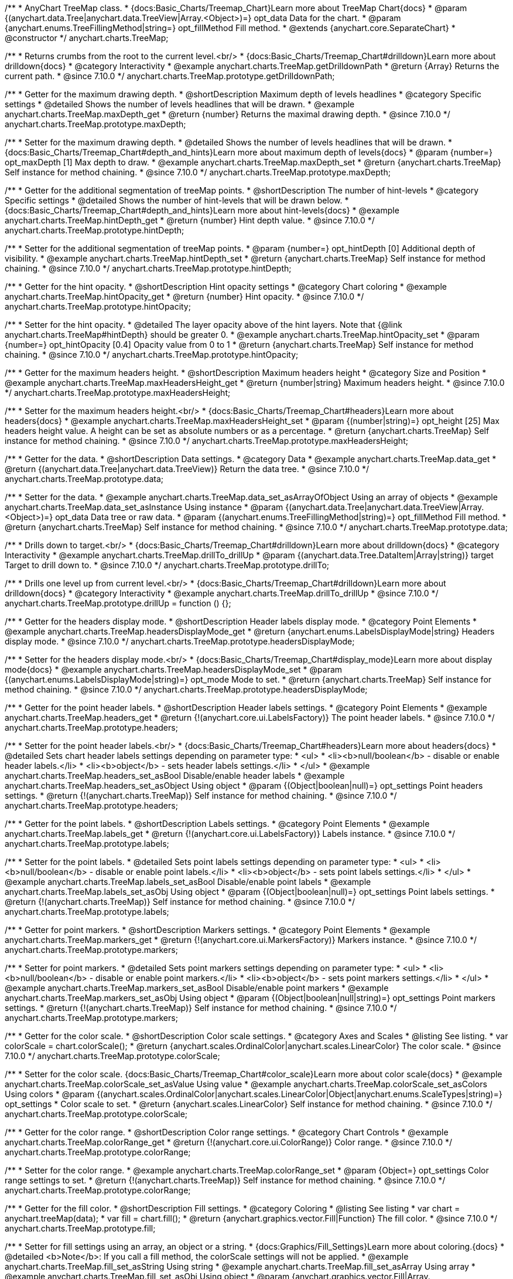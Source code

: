 /**
 * AnyChart TreeMap class.
 * {docs:Basic_Charts/Treemap_Chart}Learn more about TreeMap Chart{docs}
 * @param {(anychart.data.Tree|anychart.data.TreeView|Array.<Object>)=} opt_data Data for the chart.
 * @param {anychart.enums.TreeFillingMethod|string=} opt_fillMethod Fill method.
 * @extends {anychart.core.SeparateChart}
 * @constructor
 */
anychart.charts.TreeMap;

//----------------------------------------------------------------------------------------------------------------------
//
//  anychart.charts.TreeMap.prototype.getDrilldownPath
//
//----------------------------------------------------------------------------------------------------------------------

/**
 * Returns crumbs from the root to the current level.<br/>
 * {docs:Basic_Charts/Treemap_Chart#drilldown}Learn more about drilldown{docs}
 * @category Interactivity
 * @example anychart.charts.TreeMap.getDrilldownPath
 * @return {Array} Returns the current path.
 * @since 7.10.0
 */
anychart.charts.TreeMap.prototype.getDrilldownPath;

//----------------------------------------------------------------------------------------------------------------------
//
//  anychart.charts.TreeMap.prototype.maxDepth
//
//----------------------------------------------------------------------------------------------------------------------

/**
 * Getter for the maximum drawing depth.
 * @shortDescription Maximum depth of levels headlines
 * @category Specific settings
 * @detailed Shows the number of levels headlines that will be drawn.
 * @example anychart.charts.TreeMap.maxDepth_get
 * @return {number} Returns the maximal drawing depth.
 * @since 7.10.0
 */
anychart.charts.TreeMap.prototype.maxDepth;

/**
 * Setter for the maximum drawing depth.
 * @detailed Shows the number of levels headlines that will be drawn.
 * {docs:Basic_Charts/Treemap_Chart#depth_and_hints}Learn more about maximum depth of levels{docs}
 * @param {number=} opt_maxDepth [1] Max depth to draw.
 * @example anychart.charts.TreeMap.maxDepth_set
 * @return {anychart.charts.TreeMap} Self instance for method chaining.
 * @since 7.10.0
 */
anychart.charts.TreeMap.prototype.maxDepth;

//----------------------------------------------------------------------------------------------------------------------
//
//  anychart.charts.TreeMap.prototype.hintDepth
//
//----------------------------------------------------------------------------------------------------------------------

/**
 * Getter for the additional segmentation of treeMap points.
 * @shortDescription The number of hint-levels
 * @category Specific settings
 * @detailed Shows the number of hint-levels that will be drawn below.
 * {docs:Basic_Charts/Treemap_Chart#depth_and_hints}Learn more about hint-levels{docs}
 * @example anychart.charts.TreeMap.hintDepth_get
 * @return {number} Hint depth value.
 * @since 7.10.0
 */
anychart.charts.TreeMap.prototype.hintDepth;

/**
 * Setter for the additional segmentation of treeMap points.
 * @param {number=} opt_hintDepth [0] Additional depth of visibility.
 * @example anychart.charts.TreeMap.hintDepth_set
 * @return {anychart.charts.TreeMap} Self instance for method chaining.
 * @since 7.10.0
 */
anychart.charts.TreeMap.prototype.hintDepth;

//----------------------------------------------------------------------------------------------------------------------
//
//  anychart.charts.TreeMap.prototype.hintOpacity
//
//----------------------------------------------------------------------------------------------------------------------

/**
 * Getter for the hint opacity.
 * @shortDescription Hint opacity settings
 * @category Chart coloring
 * @example anychart.charts.TreeMap.hintOpacity_get
 * @return {number} Hint opacity.
 * @since 7.10.0
 */
anychart.charts.TreeMap.prototype.hintOpacity;

/**
 * Setter for the hint opacity.
 * @detailed The layer opacity above of the hint layers. Note that {@link anychart.charts.TreeMap#hintDepth} should be greater 0.
 * @example anychart.charts.TreeMap.hintOpacity_set
 * @param {number=} opt_hintOpacity [0.4] Opacity value from 0 to 1
 * @return {anychart.charts.TreeMap} Self instance for method chaining.
 * @since 7.10.0
 */
anychart.charts.TreeMap.prototype.hintOpacity;

//----------------------------------------------------------------------------------------------------------------------
//
//  anychart.charts.TreeMap.prototype.maxHeadersHeight
//
//----------------------------------------------------------------------------------------------------------------------

/**
 * Getter for the maximum headers height.
 * @shortDescription Maximum headers height
 * @category Size and Position
 * @example anychart.charts.TreeMap.maxHeadersHeight_get
 * @return {number|string} Maximum headers height.
 * @since 7.10.0
 */
anychart.charts.TreeMap.prototype.maxHeadersHeight;

/**
 * Setter for the maximum headers height.<br/>
 * {docs:Basic_Charts/Treemap_Chart#headers}Learn more about headers{docs}
 * @example anychart.charts.TreeMap.maxHeadersHeight_set
 * @param {(number|string)=} opt_height [25] Max headers height value. A height can be set as absolute numbers or as a percentage.
 * @return {anychart.charts.TreeMap} Self instance for method chaining.
 * @since 7.10.0
 */
anychart.charts.TreeMap.prototype.maxHeadersHeight;

//----------------------------------------------------------------------------------------------------------------------
//
//  anychart.charts.TreeMap.prototype.data
//
//----------------------------------------------------------------------------------------------------------------------

/**
 * Getter for the data.
 * @shortDescription Data settings.
 * @category Data
 * @example anychart.charts.TreeMap.data_get
 * @return {(anychart.data.Tree|anychart.data.TreeView)} Return the data tree.
 * @since 7.10.0
 */
anychart.charts.TreeMap.prototype.data;

/**
 * Setter for the data.
 * @example anychart.charts.TreeMap.data_set_asArrayOfObject Using an array of objects
 * @example anychart.charts.TreeMap.data_set_asInstance Using instance
 * @param {(anychart.data.Tree|anychart.data.TreeView|Array.<Object>)=} opt_data Data tree or raw data.
 * @param {(anychart.enums.TreeFillingMethod|string)=} opt_fillMethod Fill method.
 * @return {anychart.charts.TreeMap} Self instance for method chaining.
 * @since 7.10.0
 */
anychart.charts.TreeMap.prototype.data;

//----------------------------------------------------------------------------------------------------------------------
//
//  anychart.charts.TreeMap.prototype.drillTo
//
//----------------------------------------------------------------------------------------------------------------------

/**
 * Drills down to target.<br/>
 * {docs:Basic_Charts/Treemap_Chart#drilldown}Learn more about drilldown{docs}
 * @category Interactivity
 * @example anychart.charts.TreeMap.drillTo_drillUp
 * @param {(anychart.data.Tree.DataItem|Array|string)} target Target to drill down to.
 * @since 7.10.0
 */
anychart.charts.TreeMap.prototype.drillTo;

//----------------------------------------------------------------------------------------------------------------------
//
//  anychart.charts.TreeMap.prototype.drillUp
//
//----------------------------------------------------------------------------------------------------------------------

/**
 * Drills one level up from current level.<br/>
 * {docs:Basic_Charts/Treemap_Chart#drilldown}Learn more about drilldown{docs}
 * @category Interactivity
 * @example anychart.charts.TreeMap.drillTo_drillUp
 * @since 7.10.0
 */
anychart.charts.TreeMap.prototype.drillUp = function () {};

//----------------------------------------------------------------------------------------------------------------------
//
//  anychart.charts.TreeMap.prototype.headersDisplayMode
//
//----------------------------------------------------------------------------------------------------------------------

/**
 * Getter for the headers display mode.
 * @shortDescription Header labels display mode.
 * @category Point Elements
 * @example anychart.charts.TreeMap.headersDisplayMode_get
 * @return {anychart.enums.LabelsDisplayMode|string} Headers display mode.
 * @since 7.10.0
 */
anychart.charts.TreeMap.prototype.headersDisplayMode;

/**
 * Setter for the headers display mode.<br/>
 * {docs:Basic_Charts/Treemap_Chart#display_mode}Learn more about display mode{docs}
 * @example anychart.charts.TreeMap.headersDisplayMode_set
 * @param {(anychart.enums.LabelsDisplayMode|string)=} opt_mode Mode to set.
 * @return {anychart.charts.TreeMap} Self instance for method chaining.
 * @since 7.10.0
 */
anychart.charts.TreeMap.prototype.headersDisplayMode;

//----------------------------------------------------------------------------------------------------------------------
//
//  anychart.charts.TreeMap.prototype.headers
//
//----------------------------------------------------------------------------------------------------------------------

/**
 * Getter for the point header labels.
 * @shortDescription Header labels settings.
 * @category Point Elements
 * @example anychart.charts.TreeMap.headers_get
 * @return {!(anychart.core.ui.LabelsFactory)} The point header labels.
 * @since 7.10.0
 */
anychart.charts.TreeMap.prototype.headers;

/**
 * Setter for the point header labels.<br/>
 * {docs:Basic_Charts/Treemap_Chart#headers}Learn more about headers{docs}
 * @detailed Sets chart header labels settings depending on parameter type:
 * <ul>
 *   <li><b>null/boolean</b> - disable or enable header labels.</li>
 *   <li><b>object</b> - sets header labels settings.</li>
 * </ul>
 * @example anychart.charts.TreeMap.headers_set_asBool Disable/enable header labels
 * @example anychart.charts.TreeMap.headers_set_asObject Using object
 * @param {(Object|boolean|null)=} opt_settings Point headers settings.
 * @return {!(anychart.charts.TreeMap)} Self instance for method chaining.
 * @since 7.10.0
 */
anychart.charts.TreeMap.prototype.headers;

//----------------------------------------------------------------------------------------------------------------------
//
//  anychart.charts.TreeMap.prototype.labels
//
//----------------------------------------------------------------------------------------------------------------------

/**
 * Getter for the point labels.
 * @shortDescription Labels settings.
 * @category Point Elements
 * @example anychart.charts.TreeMap.labels_get
 * @return {!(anychart.core.ui.LabelsFactory)} Labels instance.
 * @since 7.10.0
 */
anychart.charts.TreeMap.prototype.labels;

/**
 * Setter for the point labels.
 * @detailed Sets point labels settings depending on parameter type:
 * <ul>
 *   <li><b>null/boolean</b> - disable or enable point labels.</li>
 *   <li><b>object</b> - sets point labels settings.</li>
 * </ul>
 * @example anychart.charts.TreeMap.labels_set_asBool Disable/enable point labels
 * @example anychart.charts.TreeMap.labels_set_asObj Using object
 * @param {(Object|boolean|null)=} opt_settings Point labels settings.
 * @return {!(anychart.charts.TreeMap)} Self instance for method chaining.
 * @since 7.10.0
 */
anychart.charts.TreeMap.prototype.labels;


//----------------------------------------------------------------------------------------------------------------------
//
//  anychart.charts.TreeMap.prototype.markers
//
//----------------------------------------------------------------------------------------------------------------------

/**
 * Getter for point markers.
 * @shortDescription Markers settings.
 * @category Point Elements
 * @example anychart.charts.TreeMap.markers_get
 * @return {!(anychart.core.ui.MarkersFactory)} Markers instance.
 * @since 7.10.0
 */
anychart.charts.TreeMap.prototype.markers;

/**
 * Setter for point markers.
 * @detailed Sets point markers settings depending on parameter type:
 * <ul>
 *   <li><b>null/boolean</b> - disable or enable point markers.</li>
 *   <li><b>object</b> - sets point markers settings.</li>
 * </ul>
 * @example anychart.charts.TreeMap.markers_set_asBool Disable/enable point markers
 * @example anychart.charts.TreeMap.markers_set_asObj Using object
 * @param {(Object|boolean|null|string)=} opt_settings Point markers settings.
 * @return {!(anychart.charts.TreeMap)} Self instance for method chaining.
 * @since 7.10.0
 */
anychart.charts.TreeMap.prototype.markers;

//----------------------------------------------------------------------------------------------------------------------
//
//  anychart.charts.TreeMap.prototype.colorScale
//
//----------------------------------------------------------------------------------------------------------------------

/**
 * Getter for the color scale.
 * @shortDescription Color scale settings.
 * @category Axes and Scales
 * @listing See listing.
 * var colorScale = chart.colorScale();
 * @return {anychart.scales.OrdinalColor|anychart.scales.LinearColor} The color scale.
 * @since 7.10.0
 */
anychart.charts.TreeMap.prototype.colorScale;

/**
 * Setter for the color scale. {docs:Basic_Charts/Treemap_Chart#color_scale}Learn more about color scale{docs}
 * @example anychart.charts.TreeMap.colorScale_set_asValue Using value
 * @example anychart.charts.TreeMap.colorScale_set_asColors Using colors
 * @param {(anychart.scales.OrdinalColor|anychart.scales.LinearColor|Object|anychart.enums.ScaleTypes|string)=} opt_settings
 * Color scale to set.
 * @return {anychart.scales.LinearColor} Self instance for method chaining.
 * @since 7.10.0
 */
anychart.charts.TreeMap.prototype.colorScale;

//----------------------------------------------------------------------------------------------------------------------
//
//  anychart.charts.TreeMap.prototype.colorRange
//
//----------------------------------------------------------------------------------------------------------------------

/**
 * Getter for the color range.
 * @shortDescription Color range settings.
 * @category Chart Controls
 * @example anychart.charts.TreeMap.colorRange_get
 * @return {!(anychart.core.ui.ColorRange)} Color range.
 * @since 7.10.0
 */
anychart.charts.TreeMap.prototype.colorRange;

/**
 * Setter for the color range.
 * @example anychart.charts.TreeMap.colorRange_set
 * @param {Object=} opt_settings Color range settings to set.
 * @return {!(anychart.charts.TreeMap)} Self instance for method chaining.
 * @since 7.10.0
 */
anychart.charts.TreeMap.prototype.colorRange;

//----------------------------------------------------------------------------------------------------------------------
//
//  anychart.charts.TreeMap.prototype.fill
//
//----------------------------------------------------------------------------------------------------------------------

/**
 * Getter for the fill color.
 * @shortDescription Fill settings.
 * @category Coloring
 * @listing See listing
 * var chart = anychart.treeMap(data);
 * var fill = chart.fill();
 * @return {anychart.graphics.vector.Fill|Function} The fill color.
 * @since 7.10.0
 */
anychart.charts.TreeMap.prototype.fill;

/**
 * Setter for fill settings using an array, an object or a string.
 * {docs:Graphics/Fill_Settings}Learn more about coloring.{docs}
 * @detailed <b>Note</b>: If you call a fill method, the colorScale settings will not be applied.
 * @example anychart.charts.TreeMap.fill_set_asString Using string
 * @example anychart.charts.TreeMap.fill_set_asArray Using array
 * @example anychart.charts.TreeMap.fill_set_asObj Using object
 * @param {anychart.graphics.vector.Fill|Array.<(anychart.graphics.vector.GradientKey|string)>} color Color as an array, an object or a string.
 * @return {anychart.charts.TreeMap} Self instance for method chaining.
 * @since 7.10.0
 */
anychart.charts.TreeMap.prototype.fill;

/**
 * Setter for fill settings using function.
 * @detailed <b>Note</b>: If you call a fill method, the colorScale settings will not be applied.
 * @example anychart.charts.TreeMap.fill_set_asFunc
 * @param {FillFunction=} opt_fillFunction [function() {
 *  return anychart.color.darken(this.sourceColor);
 * }] Function that looks like: <pre>function(){
 *    // this.value - current value.
 *    // this.sourceColor - color returned by fill() getter.
 *    // this.colorScale - chart color scale.
 *    return fillValue; // type anychart.graphics.vector.Fill
 * }</pre>
 * @return {anychart.charts.TreeMap} Self instance for method chaining.
 * @since 7.10.0
 */
anychart.charts.TreeMap.prototype.fill;

/**
 * Fill color with opacity. Fill as a string or an object.
 * @detailed <b>Note:</b> If color is set as a string (e.g. 'red .5') it has a priority over opt_opacity, which
 * means: <b>color</b> set like this <b>rect.fill('red 0.3', 0.7)</b> will have 0.3 opacity.
 * <b>Note</b>: If you call a fill method, the colorScale settings will not be applied.
 * @example anychart.charts.TreeMap.fill_set_asOpacity
 * @param {string} color Color as a string.
 * @param {number=} opt_opacity Color opacity (0 to 1).
 * @return {anychart.charts.TreeMap} Self instance for method chaining.
 * @since 7.10.0
 */
anychart.charts.TreeMap.prototype.fill;

/**
 * Linear gradient fill.
 * {docs:Graphics/Fill_Settings}Learn more about coloring.{docs}
 * @detailed <b>Note</b>: If you call a fill method, the colorScale settings will not be applied.
 * @example anychart.charts.TreeMap.fill_set_asLinear
 * @param {!Array.<(anychart.graphics.vector.GradientKey|string)>} keys Gradient keys.
 * @param {number=} opt_angle Gradient angle.
 * @param {(boolean|!anychart.graphics.vector.Rect|!{left:number,top:number,width:number,height:number})=} opt_mode Gradient mode.
 * @param {number=} opt_opacity Gradient opacity.
 * @return {anychart.charts.TreeMap} Self instance for method chaining.
 * @since 7.10.0
 */
anychart.charts.TreeMap.prototype.fill;

/**
 * Radial gradient fill.
 * {docs:Graphics/Fill_Settings}Learn more about coloring.{docs}
 * @detailed <b>Note</b>: If you call a fill method, the colorScale settings will not be applied.
 * @example anychart.charts.TreeMap.fill_set_asRadial
 * @param {!Array.<(anychart.graphics.vector.GradientKey|string)>} keys Color-stop gradient keys.
 * @param {number} cx X ratio of center radial gradient.
 * @param {number} cy Y ratio of center radial gradient.
 * @param {anychart.graphics.math.Rect=} opt_mode If defined then userSpaceOnUse mode, else objectBoundingBox.
 * @param {number=} opt_opacity Opacity of the gradient.
 * @param {number=} opt_fx X ratio of focal point.
 * @param {number=} opt_fy Y ratio of focal point.
 * @return {anychart.charts.TreeMap} Self instance for method chaining.
 * @since 7.10.0
 */
anychart.charts.TreeMap.prototype.fill;

/**
 * Image fill.
 * {docs:Graphics/Fill_Settings}Learn more about coloring.{docs}
 * @detailed <b>Note</b>: If you call a fill method, the colorScale settings will not be applied.
 * @example anychart.charts.TreeMap.fill_set_asImg
 * @param {!anychart.graphics.vector.Fill} imageSettings Object with settings.
 * @return {anychart.charts.TreeMap} Self instance for method chaining.
 * @since 7.10.0
 */
anychart.charts.TreeMap.prototype.fill;


//----------------------------------------------------------------------------------------------------------------------
//
//  anychart.charts.TreeMap.prototype.stroke
//
//----------------------------------------------------------------------------------------------------------------------

/**
 * Getter for the stroke.
 * @shortDescription Stroke settings.
 * @category Coloring
 * @listing See listing
 * var chart = anychart.treeMap(data);
 * var stroke = chart.stroke();
 * @return {(anychart.graphics.vector.Stroke|StrokeFunction)} Stroke settings.
 * @since 7.10.0
 */
anychart.charts.TreeMap.prototype.stroke;

/**
 * Setter for the stroke using function.
 * {docs:Graphics/Stroke_Settings}Learn more about stroke settings.{docs}
 * @example anychart.charts.TreeMap.stroke_set_asFunc
 * @param {StrokeFunction=} opt_strokeFunction [// return stroke from the default palette.
 * function() {
 *   return anychart.color.darken(this.sourceColor);
 * };] Stroke-function, which should look like:<pre>function() {
 *  // this.value - data value
 *  // this.sourceColor - stroke of the current point
 *  // this.colorScale - the current color scale settings
 *  // }
 *  return strokeValue; //anychart.graphics.vector.Stroke
 * };</pre>
 * @return {!anychart.charts.TreeMap} Self instance for method chaining.
 * @since 7.10.0
 */
anychart.charts.TreeMap.prototype.stroke;

/**
 * Setter for the stroke.
 * {docs:Graphics/Stroke_Settings}Learn more about stroke settings.{docs}
 * @example anychart.charts.TreeMap.stroke_set
 * @param {(anychart.graphics.vector.Stroke|anychart.graphics.vector.ColoredFill|string|null)=} opt_color Stroke settings.
 * @param {number=} opt_thickness [1] Line thickness.
 * @param {string=} opt_dashpattern Controls the pattern of dashes and gaps used to stroke paths.
 * @param {(string|anychart.graphics.vector.StrokeLineJoin)=} opt_lineJoin Line join style.
 * @param {(string|anychart.graphics.vector.StrokeLineCap)=} opt_lineCap Line cap style.
 * @return {anychart.charts.TreeMap} Self instance for method chaining.
 * @since 7.10.0
 */
anychart.charts.TreeMap.prototype.stroke;

/**
 * Setter for stroke settings using an object.
 * @example anychart.charts.TreeMap.stroke_set_asObj
 * @param {Object=} opt_settings Object with stroke settings from {@link anychart.graphics.vector.Stroke}
 * @return {anychart.charts.TreeMap} Self instance for method chaining.
 * @since 7.10.0
 */
anychart.charts.TreeMap.prototype.stroke;


//----------------------------------------------------------------------------------------------------------------------
//
//  anychart.charts.TreeMap.prototype.hatchFill
//
//----------------------------------------------------------------------------------------------------------------------

/**
 * Getter for hatch fill settings.
 * @shortDescription Hatch fill settings.
 * @category Coloring
 * @listing See listing
 * var chart = anychart.treeMap(data);
 * var hatchFill = chart.hatchFill();
 * @return {anychart.graphics.vector.PatternFill|anychart.graphics.vector.HatchFill|Function} Hatch fill settings.
 * @since 7.10.0
 */
anychart.charts.TreeMap.prototype.hatchFill;

/**
 * Setter for the hatch fill settings.
 * @example anychart.charts.TreeMap.hatchFill
 * @param {(anychart.graphics.vector.HatchFill.HatchFillType|string)=} opt_type [false] Type of the hatch fill.
 * @param {string=} opt_color Color.
 * @param {number=} opt_thickness Thickness.
 * @param {number=} opt_size Pattern size.
 * @return {!anychart.charts.TreeMap} Self instance for method chaining.
 * @since 7.10.0
 */
anychart.charts.TreeMap.prototype.hatchFill;

/**
 * Setter for hatch fill settings using function.
 * {docs:Graphics/Fill_Settings}Learn more about coloring.{docs}
 * @example anychart.charts.TreeMap.hatchFill_set_asFunc
 * @param {Function=} opt_hatchFillFunction HatchFill function.
 * @return {anychart.charts.TreeMap} Self instance for method chaining.
 * @since 7.10.0
 */
anychart.charts.TreeMap.prototype.hatchFill;

/**
 * Setter for hatch fill settings using pattern fill.
 * {docs:Graphics/Fill_Settings}Learn more about coloring.{docs}
 * @example anychart.charts.TreeMap.hatchFill_set_asPattern
 * @param {(anychart.graphics.vector.PatternFill)=} opt_patternFill Pattern fill to set.
 * @return {anychart.charts.TreeMap} Self instance for method chaining.
 * @since 7.10.0
 */
anychart.charts.TreeMap.prototype.hatchFill;

/**
 * Setter for hatch fill settings using an instance.
 * {docs:Graphics/Fill_Settings}Learn more about coloring.{docs}
 * @example anychart.charts.TreeMap.hatchFill_set_asIns
 * @param {(anychart.graphics.vector.HatchFill)=} opt_settings Hatch fill instance.
 * @return {anychart.charts.TreeMap} Self instance for method chaining.
 * @since 7.10.0
 */
anychart.charts.TreeMap.prototype.hatchFill;

/**
 * Setter for hatch fill using boolean.
 * {docs:Graphics/Hatch_Fill_Settings}Learn more about hatch fill settings.{docs}
 * @example anychart.charts.TreeMap.hatchFill_set_asBool
 * @param {boolean=} opt_enabled [false] Whether to enable hatch fill or no.
 * @return {anychart.charts.TreeMap} Self instance for method chaining.
 * @since 7.10.0
 */
anychart.charts.TreeMap.prototype.hatchFill;


//----------------------------------------------------------------------------------------------------------------------
//
//  anychart.charts.TreeMap.prototype.selectionMode
//
//----------------------------------------------------------------------------------------------------------------------

/**
 * Getter for the selection mode.
 * @shortDescription Selection mode
 * @category Specific settings
 * @listing See listing
 * var selectionMode = chart.selectionMode();
 * @return {anychart.enums.SelectionMode|string|null} Selection mode.
 * @since 7.10.0
 */
anychart.charts.TreeMap.prototype.selectionMode;

/**
 * Setter for the selection mode.
 * @detailed Allows to select points of the series. To select multiple points, hold down "ctrl"/"shift" and click on them.
 * @example anychart.charts.TreeMap.selectionMode_set
 * @param {(anychart.enums.SelectionMode|string|null)=} opt_value Selection mode.
 * @return {anychart.charts.TreeMap} Self instance for method chaining.
 * @since 7.10.0
 */
anychart.charts.TreeMap.prototype.selectionMode;

//----------------------------------------------------------------------------------------------------------------------
//
//  anychart.charts.TreeMap.prototype.sort
//
//----------------------------------------------------------------------------------------------------------------------

/**
 * Getter for the sort settings.
 * @shortDescription Sort settings.
 * @category Data
 * @example anychart.charts.TreeMap.sort_get
 * @return {anychart.enums.Sort|string} Sort settings.
 * @since 7.10.0
 */
anychart.charts.TreeMap.prototype.sort;

/**
 * Setter for the sort settings.<br/>
 * Ascending, Descending and No sorting is supported. {docs:Basic_Charts/Treemap_Chart#sorting_order}Learn more about sorting{docs}
 * @example anychart.charts.TreeMap.sort_set
 * @param {(anychart.enums.Sort|string)=} opt_type ['desc'] Sort type.
 * @return {anychart.charts.TreeMap} Self instance for method chaining.
 * @since 7.10.0
 */
anychart.charts.TreeMap.prototype.sort;

//----------------------------------------------------------------------------------------------------------------------
//
//  anychart.charts.TreeMap.prototype.normal
//
//----------------------------------------------------------------------------------------------------------------------

/**
 * Getter for normal state settings.
 * @shortDescription Normal state settings.
 * @category Interactivity
 * @example anychart.charts.TreeMap.normal_get
 * @return {anychart.core.StateSettings} Normal state settings.
 * @since 8.0.0
 */
anychart.charts.TreeMap.prototype.normal;

/**
 * Setter for normal state settings.
 * @example anychart.charts.TreeMap.normal_set
 * @param {!Object=} opt_settings State settings to set.
 * @return {anychart.charts.TreeMap} Self instance for method chaining.
 * @since 8.0.0
 */
anychart.charts.TreeMap.prototype.normal;

//----------------------------------------------------------------------------------------------------------------------
//
//  anychart.charts.TreeMap.prototype.hovered
//
//----------------------------------------------------------------------------------------------------------------------

/**
 * Getter for hovered state settings.
 * @shortDescription Hovered state settings.
 * @category Interactivity
 * @example anychart.charts.TreeMap.hovered_get
 * @return {anychart.core.StateSettings} Hovered state settings
 * @since 8.0.0
 */
anychart.charts.TreeMap.prototype.hovered;

/**
 * Setter for hovered state settings.
 * @example anychart.charts.TreeMap.hovered_set
 * @param {!Object=} opt_settings State settings to set.
 * @return {anychart.charts.TreeMap} Self instance for method chaining.
 * @since 8.0.0
 */
anychart.charts.TreeMap.prototype.hovered;

//----------------------------------------------------------------------------------------------------------------------
//
//  anychart.charts.TreeMap.prototype.selected
//
//----------------------------------------------------------------------------------------------------------------------

/**
 * Getter for selected state settings.
 * @shortDescription Selected state settings.
 * @category Interactivity
 * @example anychart.charts.TreeMap.selected_get
 * @return {anychart.core.StateSettings} Selected state settings
 * @since 8.0.0
 */
anychart.charts.TreeMap.prototype.selected;

/**
 * Setter for selected state settings.
 * @example anychart.charts.TreeMap.selected_set
 * @param {!Object=} opt_settings State settings to set.
 * @return {anychart.charts.TreeMap} Self instance for method chaining.
 * @since 8.0.0
 */
anychart.charts.TreeMap.prototype.selected;

//----------------------------------------------------------------------------------------------------------------------
//
//  anychart.charts.TreeMap.prototype.labelsDisplayMode
//
//----------------------------------------------------------------------------------------------------------------------

/**
 * Getter for the labels display mode.
 * @shortDescription Labels display mode.
 * @category Point Elements
 * @listing See listing
 * var labelsDisplayMode = chart.labelsDisplayMode();
 * @return {anychart.enums.LabelsDisplayMode|string} Labels display mode.
 * @since 8.1.0
 */
anychart.charts.TreeMap.prototype.labelsDisplayMode;

/**
 * Setter for the labels display mode.
 * @example anychart.charts.TreeMap.labelsDisplayMode_set
 * @param {(anychart.enums.LabelsDisplayMode|string)=} opt_mode ['clip'] Mode to set.
 * @return {anychart.charts.TreeMap} Self instance for method chaining.
 * @since 8.1.0
 */
anychart.charts.TreeMap.prototype.labelsDisplayMode;

//----------------------------------------------------------------------------------------------------------------------
//
//  anychart.charts.TreeMap.prototype.getType
//
//----------------------------------------------------------------------------------------------------------------------

/**
 * Returns chart type.
 * @category Specific settings
 * @example anychart.charts.TreeMap.getType
 * @return {string} Chart type.
 */
anychart.charts.TreeMap.prototype.getType;

//----------------------------------------------------------------------------------------------------------------------
//
//  anychart.charts.TreeMap.prototype.legend
//
//----------------------------------------------------------------------------------------------------------------------

/**
 * Getter for the chart legend.
 * @shortDescription Legend settings.
 * @category Chart Controls
 * @example anychart.charts.TreeMap.legend_get
 * @return {anychart.core.ui.Legend} Legend instance.
 */
anychart.charts.TreeMap.prototype.legend;

/**
 * Setter for the chart legend settings.
 * @detailed Sets chart legend settings depending on parameter type:
 * <ul>
 *   <li><b>null/boolean</b> - disable or enable chart legend.</li>
 *   <li><b>object</b> - sets chart legend settings.</li>
 * </ul>
 * @example anychart.charts.TreeMap.legend_set_asBool Disable/Enable legend
 * @example anychart.charts.TreeMap.legend_set_asObj Using object
 * @param {(Object|boolean|null)=} opt_settings [false] Legend settings.
 * @return {anychart.charts.TreeMap} Self instance for method chaining.
 */
anychart.charts.TreeMap.prototype.legend;

//----------------------------------------------------------------------------------------------------------------------
//
//  anychart.charts.TreeMap.prototype.credits
//
//----------------------------------------------------------------------------------------------------------------------

/**
 * Getter for chart credits.
 * @shortDescription Credits settings
 * @category Chart Controls
 * @example anychart.charts.TreeMap.credits_get
 * @return {anychart.core.ui.ChartCredits} Chart credits.
 */
anychart.charts.TreeMap.prototype.credits;

/**
 * Setter for chart credits.
 * {docs:Quick_Start/Credits}Learn more about credits settings.{docs}
 * @detailed <b>Note:</b> You can't customize credits without <u>your licence key</u>. To buy licence key go to
 * <a href="https://www.anychart.com/buy/">Buy page</a>.<br/>
 * Sets chart credits settings depending on parameter type:
 * <ul>
 *   <li><b>null/boolean</b> - disable or enable chart credits.</li>
 *   <li><b>object</b> - sets chart credits settings.</li>
 * </ul>
 * @example anychart.charts.TreeMap.credits_set_asBool Disable/Enable credits
 * @example anychart.charts.TreeMap.credits_set_asObj Using object
 * @param {(Object|boolean|null)=} opt_settings [true] Credits settings
 * @return {!anychart.charts.TreeMap} Self instance for method chaining.
 */
anychart.charts.TreeMap.prototype.credits;

//----------------------------------------------------------------------------------------------------------------------
//
//  anychart.charts.TreeMap.prototype.margin
//
//----------------------------------------------------------------------------------------------------------------------

/**
 * Getter for the chart margin.<br/>
 * <img src='/anychart.core.Chart.prototype.margin.png' width='352' height='351'/>
 * @shortDescription Margin settings.
 * @category Size and Position
 * @detailed Also, you can use {@link anychart.core.utils.Margin#bottom}, {@link anychart.core.utils.Margin#left},
 * {@link anychart.core.utils.Margin#right}, {@link anychart.core.utils.Margin#top} methods to setting paddings.
 * @example anychart.charts.TreeMap.margin_get
 * @return {!anychart.core.utils.Margin} Chart margin.
 */
anychart.charts.TreeMap.prototype.margin;

/**
 * Setter for the chart margin in pixels using a single complex object.
 * @listing Example.
 * // all margins 15px
 * chart.margin(15);
 * // all margins 15px
 * chart.margin("15px");
 * // top and bottom 5px, right and left 15px
 * chart.margin(anychart.utils.margin(5, 15));
 * @example anychart.charts.TreeMap.margin_set_asSingle
 * @param {(Array.<number|string>|{top:(number|string),left:(number|string),bottom:(number|string),right:(number|string)})=}
 * opt_margin [{top: 0, right: 0, bottom: 0, left: 0}] Value to set.
 * @return {anychart.charts.TreeMap} Self instance for method chaining.
 */
anychart.charts.TreeMap.prototype.margin;

/**
 * Setter for the chart margin in pixels using several simple values.
 * @listing Example.
 * // 1) all 10px
 * chart.margin(10);
 * // 2) top and bottom 10px, left and right 15px
 * chart.margin(10, "15px");
 * // 3) top 10px, left and right 15px, bottom 5px
 * chart.margin(10, "15px", 5);
 * // 4) top 10px, right 15px, bottom 5px, left 12px
 * chart.margin(10, "15px", "5px", 12);
 * @example anychart.charts.TreeMap.margin_set_asSeveral
 * @param {(string|number)=} opt_value1 [0] Top or top-bottom space.
 * @param {(string|number)=} opt_value2 [0] Right or right-left space.
 * @param {(string|number)=} opt_value3 [0] Bottom space.
 * @param {(string|number)=} opt_value4 [0] Left space.
 * @return {anychart.charts.TreeMap} Self instance for method chaining.
 */
anychart.charts.TreeMap.prototype.margin;

//----------------------------------------------------------------------------------------------------------------------
//
//  anychart.charts.TreeMap.prototype.padding
//
//----------------------------------------------------------------------------------------------------------------------

/**
 * Getter for the chart padding.<br/>
 * <img src='/anychart.core.Chart.prototype.padding.png' width='352' height='351'/>
 * @shortDescription Padding settings.
 * @category Size and Position
 * @detailed Also, you can use {@link anychart.core.utils.Padding#bottom}, {@link anychart.core.utils.Padding#left},
 * {@link anychart.core.utils.Padding#right}, {@link anychart.core.utils.Padding#top} methods to setting paddings.
 * @example anychart.charts.TreeMap.padding_get
 * @return {!anychart.core.utils.Padding} Chart padding.
 */
anychart.charts.TreeMap.prototype.padding;

/**
 * Setter for the chart paddings in pixels using a single value.
 * @listing See listing.
 * chart.padding([5, 15]);
 * or
 * chart.padding({left: 10, top: 20, bottom: 30, right: "40%"}});
 * @example anychart.charts.TreeMap.padding_set_asSingle
 * @param {(Array.<number|string>|{top:(number|string),left:(number|string),bottom:(number|string),right:(number|string)})=}
 * opt_padding [{top: 0, right: 0, bottom: 0, left: 0}] Value to set.
 * @return {anychart.charts.TreeMap} Self instance for method chaining.
 */
anychart.charts.TreeMap.prototype.padding;

/**
 * Setter for the chart paddings in pixels using several numbers.
 * @listing Example.
 * // 1) all 10px
 * chart.padding(10);
 * // 2) top and bottom 10px, left and right 15px
 * chart.padding(10, "15px");
 * // 3) top 10px, left and right 15px, bottom 5px
 * chart.padding(10, "15px", 5);
 * // 4) top 10px, right 15%, bottom 5px, left 12px
 * chart.padding(10, "15%", "5px", 12);
 * @example anychart.charts.TreeMap.padding_set_asSeveral
 * @param {(string|number)=} opt_value1 [0] Top or top-bottom space.
 * @param {(string|number)=} opt_value2 [0] Right or right-left space.
 * @param {(string|number)=} opt_value3 [0] Bottom space.
 * @param {(string|number)=} opt_value4 [0] Left space.
 * @return {anychart.charts.TreeMap} Self instance for method chaining.
 */
anychart.charts.TreeMap.prototype.padding;

//----------------------------------------------------------------------------------------------------------------------
//
//  anychart.charts.TreeMap.prototype.background
//
//----------------------------------------------------------------------------------------------------------------------

/**
 * Getter for the chart background.
 * @shortDescription Background settings.
 * @category Coloring
 * @example anychart.charts.TreeMap.background_get
 * @return {!anychart.core.ui.Background} Chart background.
 */
anychart.charts.TreeMap.prototype.background;

/**
 * Setter for the chart background settings.
 * @detailed Sets chart background settings depending on parameter type:
 * <ul>
 *   <li><b>null/boolean</b> - disable or enable chart background.</li>
 *   <li><b>object</b> - sets chart background settings.</li>
 *   <li><b>string</b> - sets chart background color.</li>
 * </ul>
 * @example anychart.charts.TreeMap.background_set_asBool Disable/Enable background
 * @example anychart.charts.TreeMap.background_set_asObj Using object
 * @example anychart.charts.TreeMap.background_set_asString Using string
 * @param {(string|Object|null|boolean)=} opt_settings Background settings to set.
 * @return {anychart.charts.TreeMap} Self instance for method chaining.
 */
anychart.charts.TreeMap.prototype.background;

//----------------------------------------------------------------------------------------------------------------------
//
//  anychart.charts.TreeMap.prototype.title
//
//----------------------------------------------------------------------------------------------------------------------

/**
 * Getter for the chart title.
 * @shortDescription Title settings.
 * @category Chart Controls
 * @example anychart.charts.TreeMap.title_get
 * @return {!anychart.core.ui.Title} Chart title.
 */
anychart.charts.TreeMap.prototype.title;

/**
 * Setter for the chart title.
 * @detailed Sets chart title settings depending on parameter type:
 * <ul>
 *   <li><b>null/boolean</b> - disable or enable chart title.</li>
 *   <li><b>string</b> - sets chart title text value.</li>
 *   <li><b>object</b> - sets chart title settings.</li>
 * </ul>
 * @example anychart.charts.TreeMap.title_set_asBool Disable/Enable title
 * @example anychart.charts.TreeMap.title_set_asObj Using object
 * @example anychart.charts.TreeMap.title_set_asString Using string
 * @param {(null|boolean|Object|string)=} opt_settings [false] Chart title text or title instance for copy settings from.
 * @return {anychart.charts.TreeMap} Self instance for method chaining.
 */
anychart.charts.TreeMap.prototype.title;

//----------------------------------------------------------------------------------------------------------------------
//
//  anychart.charts.TreeMap.prototype.label
//
//----------------------------------------------------------------------------------------------------------------------

/**
 * Getter for the chart label.
 * @shortDescription Label settings.
 * @category Chart Controls
 * @example anychart.charts.TreeMap.label_get
 * @param {(string|number)=} opt_index [0] Index of instance.
 * @return {anychart.core.ui.Label} An instance of class.
 */
anychart.charts.TreeMap.prototype.label;

/**
 * Setter for the chart label.
 * @detailed Sets chart label settings depending on parameter type:
 * <ul>
 *   <li><b>null/boolean</b> - disable or enable chart label.</li>
 *   <li><b>string</b> - sets chart label text value.</li>
 *   <li><b>object</b> - sets chart label settings.</li>
 * </ul>
 * @example anychart.charts.TreeMap.label_set_asBool Disable/Enable label
 * @example anychart.charts.TreeMap.label_set_asObj Using object
 * @example anychart.charts.TreeMap.label_set_asString Using string
 * @param {(null|boolean|Object|string)=} opt_settings [false] Chart label instance to add by index 0.
 * @return {anychart.charts.TreeMap} Self instance for method chaining.
 */
anychart.charts.TreeMap.prototype.label;

/**
 * Setter for chart label using index.
 * @detailed Sets chart label settings by index depending on parameter type:
 * <ul>
 *   <li><b>null/boolean</b> - disable or enable chart label.</li>
 *   <li><b>string</b> - sets chart label text value.</li>
 *   <li><b>object</b> - sets chart label settings.</li>
 * </ul>
 * @example anychart.charts.TreeMap.label_set_asIndexBool Disable/Enable label by index
 * @example anychart.charts.TreeMap.label_set_asIndexObj Using object
 * @example anychart.charts.TreeMap.label_set_asIndexString Using string
 * @param {(string|number)=} opt_index [0] Label index.
 * @param {(null|boolean|Object|string)=} opt_settings [false] Chart label settings.
 * @return {anychart.charts.TreeMap} Self instance for method chaining.
 */
anychart.charts.TreeMap.prototype.label;

//----------------------------------------------------------------------------------------------------------------------
//
//  anychart.charts.TreeMap.prototype.tooltip
//
//----------------------------------------------------------------------------------------------------------------------

/**
 * Getter for chart tooltip.
 * @category Interactivity
 * @shortDescription Tooltip settings.
 * @example anychart.charts.TreeMap.tooltip_get
 * @return {!(anychart.core.ui.Tooltip)} Tooltip instance.
 */
anychart.charts.TreeMap.prototype.tooltip;

/**
 * Setter for chart tooltip.
 * @detailed Sets tooltip settings depending on parameter type:
 * <ul>
 *   <li><b>null/boolean</b> - disable or enable tooltip.</li>
 *   <li><b>object</b> - sets tooltip settings.</li>
 * </ul>
 * @example anychart.charts.TreeMap.tooltip_set_asBool Disable/enable tooltip
 * @example anychart.charts.TreeMap.tooltip_set_asObj Using object
 * @param {(Object|boolean|null)=} opt_settings Value to set.
 * @return {!anychart.charts.TreeMap} Self instance for method chaining.
 */
anychart.charts.TreeMap.prototype.tooltip;


//----------------------------------------------------------------------------------------------------------------------
//
//  anychart.charts.TreeMap.prototype.draw
//
//----------------------------------------------------------------------------------------------------------------------

/**
 * Starts the rendering of the chart into the container.
 * @shortDescription Chart drawing
 * @example anychart.charts.TreeMap.draw
 * @param {boolean=} opt_async Whether do draw asynchronously. If set to <b>true</b>, the chart will be drawn asynchronously.
 * @return {anychart.charts.TreeMap} Self instance for method chaining.
 */
anychart.charts.TreeMap.prototype.draw;

//----------------------------------------------------------------------------------------------------------------------
//
//  anychart.charts.TreeMap.prototype.localToGlobal
//
//----------------------------------------------------------------------------------------------------------------------

/**
 * Converts the local coordinates to global coordinates.
 * <b>Note:</b> Works only after {@link anychart.charts.TreeMap#draw} is called.
 * @category Specific settings
 * @detailed Converts local coordinates of the container or stage into global coordinates of the global document.<br/>
 * On image below, the red point is a starting coordinate point of the chart bounds.
 * Local coordinates work only in area of the stage (container).<br/>
 * <img src='/anychart.core.Chart.localToGlobal.png' height='310' width='530'/><br/>
 * @example anychart.charts.TreeMap.localToGlobal
 * @param {number} xCoord Local X coordinate.
 * @param {number} yCoord Local Y coordinate.
 * @return {Object.<string, number>} Object with XY coordinates.
 */
anychart.charts.TreeMap.prototype.localToGlobal;

//----------------------------------------------------------------------------------------------------------------------
//
//  anychart.charts.TreeMap.prototype.globalToLocal
//
//----------------------------------------------------------------------------------------------------------------------

/**
 * Converts the global coordinates to local coordinates.
 * <b>Note:</b> Works only after {@link anychart.charts.TreeMap#draw} is called.
 * @category Specific settings
 * @detailed Converts global coordinates of the global document into local coordinates of the container or stage.<br/>
 * On image below, the red point is a starting coordinate point of the chart bounds. Local coordinates work only in area of the stage (container).<br/>
 * <img src='/anychart.core.Chart.localToGlobal.png' height='310' width='530'/>
 * @example anychart.charts.TreeMap.globalToLocal
 * @param {number} xCoord Global X coordinate.
 * @param {number} yCoord Global Y coordinate.
 * @return {Object.<string, number>} Object with XY coordinates.
 */
anychart.charts.TreeMap.prototype.globalToLocal;

//----------------------------------------------------------------------------------------------------------------------
//
//  anychart.charts.TreeMap.prototype.toJson
//
//----------------------------------------------------------------------------------------------------------------------

/**
 * Returns chart configuration as JSON object or string.
 * @category XML/JSON
 * @example anychart.charts.TreeMap.toJson_asObj Returns JSON as object
 * @example anychart.charts.TreeMap.toJson_asString Returns JSON as string
 * @param {boolean=} opt_stringify [false] Returns JSON as string.
 * @return {Object|string} Chart configuration.
 */
anychart.charts.TreeMap.prototype.toJson;

//----------------------------------------------------------------------------------------------------------------------
//
//  anychart.charts.TreeMap.prototype.toXml
//
//----------------------------------------------------------------------------------------------------------------------

/**
 * Returns chart configuration as XML string or XMLNode.
 * @category XML/JSON
 * @example anychart.charts.TreeMap.toXml_asString Returns XML as string
 * @example anychart.charts.TreeMap.toXml_asNode Returns XMLNode
 * @param {boolean=} opt_asXmlNode [false] Return XML as XMLNode.
 * @return {string|Node} Chart configuration.
 */
anychart.charts.TreeMap.prototype.toXml;

//----------------------------------------------------------------------------------------------------------------------
//
//  anychart.charts.TreeMap.prototype.bounds
//
//----------------------------------------------------------------------------------------------------------------------

/**
 * Getter for the chart bounds settings.
 * @shortDescription Bounds settings.
 * @category Size and Position
 * @listing See listing
 * var bounds = chart.bounds();
 * @return {!anychart.core.utils.Bounds} Bounds of the element.
 */
anychart.charts.TreeMap.prototype.bounds;

/**
 * Setter for the chart bounds using one parameter.
 * @example anychart.charts.TreeMap.bounds_set_asSingle
 * @param {(anychart.utils.RectObj|anychart.math.Rect|anychart.core.utils.Bounds)=} opt_bounds Bounds of teh chart.
 * @return {anychart.charts.TreeMap} Self instance for method chaining.
 */
anychart.charts.TreeMap.prototype.bounds;

/**
 * Setter for the chart bounds settings.
 * @example anychart.charts.TreeMap.bounds_set_asSeveral
 * @param {(number|string)=} opt_x [null] X-coordinate.
 * @param {(number|string)=} opt_y [null] Y-coordinate.
 * @param {(number|string)=} opt_width [null] Width.
 * @param {(number|string)=} opt_height [null] Height.
 * @return {anychart.charts.TreeMap} Self instance for method chaining.
 */
anychart.charts.TreeMap.prototype.bounds;

//----------------------------------------------------------------------------------------------------------------------
//
//  anychart.charts.TreeMap.prototype.left
//
//----------------------------------------------------------------------------------------------------------------------

/**
 * Getter for the chart's left bound setting.
 * @shortDescription Left bound setting.
 * @category Size and Position
 * @listing See listing
 * var left = chart.left();
 * @return {number|string|undefined} Chart's left bound setting.
 */
anychart.charts.TreeMap.prototype.left;

/**
 * Setter for the chart's left bound setting.
 * @example anychart.charts.TreeMap.left_right_top_bottom
 * @param {(number|string|null)=} opt_value [null] Left bound setting for the chart.
 * @return {!anychart.charts.TreeMap} Self instance for method chaining.
 */
anychart.charts.TreeMap.prototype.left;

//----------------------------------------------------------------------------------------------------------------------
//
//  anychart.charts.TreeMap.prototype.right
//
//----------------------------------------------------------------------------------------------------------------------

/**
 * Getter for the chart's right bound setting.
 * @shortDescription Right bound settings.
 * @category Size and Position
 * @listing See listing
 * var right = chart.right();
 * @return {number|string|undefined} Chart's right bound setting.
 */
anychart.charts.TreeMap.prototype.right;

/**
 * Setter for the chart's right bound setting.
 * @example anychart.charts.TreeMap.left_right_top_bottom
 * @param {(number|string|null)=} opt_right Right bound for the chart.
 * @return {!anychart.charts.TreeMap} Self instance for method chaining.
 */
anychart.charts.TreeMap.prototype.right;

//----------------------------------------------------------------------------------------------------------------------
//
//  anychart.charts.TreeMap.prototype.top
//
//----------------------------------------------------------------------------------------------------------------------

/**
 * Getter for the chart's top bound setting.
 * @shortDescription Top bound settings.
 * @category Size and Position
 * @listing See listing
 * var top = chart.top();
 * @return {number|string|undefined} Chart's top bound settings.
 */
anychart.charts.TreeMap.prototype.top;

/**
 * Setter for the chart's top bound setting.
 * @example anychart.charts.TreeMap.left_right_top_bottom
 * @param {(number|string|null)=} opt_top Top bound for the chart.
 * @return {!anychart.charts.TreeMap} Self instance for method chaining.
 */
anychart.charts.TreeMap.prototype.top;

//----------------------------------------------------------------------------------------------------------------------
//
//  anychart.charts.TreeMap.prototype.bottom
//
//----------------------------------------------------------------------------------------------------------------------

/**
 * Getter for the chart's bottom bound setting.
 * @shortDescription Bottom bound settings.
 * @category Size and Position
 * @listing See listing
 * var bottom = chart.bottom();
 * @return {number|string|undefined} Chart's bottom bound settings.
 */
anychart.charts.TreeMap.prototype.bottom;

/**
 * Setter for the chart's top bound setting.
 * @example anychart.charts.TreeMap.left_right_top_bottom
 * @param {(number|string|null)=} opt_bottom Bottom bound for the chart.
 * @return {!anychart.charts.TreeMap} Self instance for method chaining.
 */
anychart.charts.TreeMap.prototype.bottom;

//----------------------------------------------------------------------------------------------------------------------
//
//  anychart.charts.TreeMap.prototype.width
//
//----------------------------------------------------------------------------------------------------------------------

/**
 * Getter for the chart's width setting.
 * @shortDescription Width setting.
 * @category Size and Position
 * @listing See listing
 * var width = chart.width();
 * @return {number|string|undefined} Chart's width setting.
 */
anychart.charts.TreeMap.prototype.width;

/**
 * Setter for the chart's width setting.
 * @example anychart.charts.TreeMap.width_height
 * @param {(number|string|null)=} opt_width [null] Width settings for the chart.
 * @return {!anychart.charts.TreeMap} Self instance for method chaining.
 */
anychart.charts.TreeMap.prototype.width;

//----------------------------------------------------------------------------------------------------------------------
//
//  anychart.charts.TreeMap.prototype.height
//
//----------------------------------------------------------------------------------------------------------------------

/**
 * Getter for the chart's height setting.
 * @shortDescription Height setting.
 * @category Size and Position
 * @listing See listing
 * var height = chart.height();
 * @return {number|string|undefined} Chart's height setting.
 */
anychart.charts.TreeMap.prototype.height;

/**
 * Setter for the chart's height setting.
 * @example anychart.charts.TreeMap.width_height
 * @param {(number|string|null)=} opt_height [null] Height settings for the chart.
 * @return {!anychart.charts.TreeMap} Self instance for method chaining.
 */
anychart.charts.TreeMap.prototype.height;

//----------------------------------------------------------------------------------------------------------------------
//
//  anychart.charts.TreeMap.prototype.minWidth
//
//----------------------------------------------------------------------------------------------------------------------

/**
 * Getter for the chart's minimum width.
 * @shortDescription Minimum width setting.
 * @category Size and Position
 * @listing See listing
 * var minWidth = chart.minWidth();
 * @return {(number|string|null)} Chart's minimum width.
 */
anychart.charts.TreeMap.prototype.minWidth;

/**
 * Setter for the chart's minimum width.
 * @detailed The method sets a minimum width of elements, that will be to remain after a resize of element.
 * @example anychart.charts.TreeMap.minWidth
 * @param {(number|string|null)=} opt_minWidth [null] Minimum width to set.
 * @return {anychart.charts.TreeMap} Self instance for method chaining.
 */
anychart.charts.TreeMap.prototype.minWidth;

//----------------------------------------------------------------------------------------------------------------------
//
//  anychart.charts.TreeMap.prototype.minHeight
//
//----------------------------------------------------------------------------------------------------------------------

/**
 * Getter for the chart's minimum height.
 * @shortDescription Minimum height setting.
 * @category Size and Position
 * @listing See listing
 * var minHeight = chart.minHeight();
 * @return {(number|string|null)} Chart's minimum height.
 */
anychart.charts.TreeMap.prototype.minHeight;

/**
 * Setter for the chart's minimum height.
 * @detailed The method sets a minimum height of elements, that will be to remain after a resize of element.
 * @example anychart.charts.TreeMap.minHeight
 * @param {(number|string|null)=} opt_minHeight [null] Minimum height to set.
 * @return {anychart.charts.TreeMap} Self instance for method chaining.
 */
anychart.charts.TreeMap.prototype.minHeight;

//----------------------------------------------------------------------------------------------------------------------
//
//  anychart.charts.TreeMap.prototype.maxWidth
//
//----------------------------------------------------------------------------------------------------------------------

/**
 * Getter for the chart's maximum width.
 * @shortDescription Maximum width setting.
 * @category Size and Position
 * @listing See listing
 * var maxWidth = chart.maxWidth();
 * @return {(number|string|null)} Chart's maximum width.
 */
anychart.charts.TreeMap.prototype.maxWidth;

/**
 * Setter for the chart's maximum width.
 * @example anychart.charts.TreeMap.maxWidth
 * @param {(number|string|null)=} opt_maxWidth [null] Maximum width to set.
 * @return {anychart.charts.TreeMap} Self instance for method chaining.
 */
anychart.charts.TreeMap.prototype.maxWidth;

//----------------------------------------------------------------------------------------------------------------------
//
//  anychart.charts.TreeMap.prototype.maxHeight
//
//----------------------------------------------------------------------------------------------------------------------

/**
 * Getter for the chart's maximum height.
 * @shortDescription Maximum height setting.
 * @category Size and Position
 * @listing See listing
 * var maxHeight = chart.maxHeight();
 * @return {(number|string|null)} Chart's maximum height.
 */
anychart.charts.TreeMap.prototype.maxHeight;

/**
 * Setter for the chart's maximum height.
 * @example anychart.charts.TreeMap.maxHeight
 * @param {(number|string|null)=} opt_maxHeight [null] Maximum height to set.
 * @return {anychart.charts.TreeMap} Self instance for method chaining.
 */
anychart.charts.TreeMap.prototype.maxHeight;

//----------------------------------------------------------------------------------------------------------------------
//
//  anychart.charts.TreeMap.prototype.getPixelBounds
//
//----------------------------------------------------------------------------------------------------------------------

/**
 * Returns pixel bounds of the chart.<br/>
 * Returns pixel bounds of the chart due to parent bounds and self bounds settings.
 * @category Size and Position
 * @example anychart.charts.TreeMap.getPixelBounds
 * @return {!anychart.math.Rect} Pixel bounds of the chart.
 */
anychart.charts.TreeMap.prototype.getPixelBounds;

//----------------------------------------------------------------------------------------------------------------------
//
//  anychart.charts.TreeMap.prototype.container
//
//----------------------------------------------------------------------------------------------------------------------

/**
 * Getter for the chart container.
 * @shortDescription Chart container
 * @return {anychart.graphics.vector.Layer|anychart.graphics.vector.Stage} Chart container.
 */
anychart.charts.TreeMap.prototype.container;

/**
 * Setter for the chart container.
 * @example anychart.charts.TreeMap.container
 * @param {(anychart.graphics.vector.Layer|anychart.graphics.vector.Stage|string|Element)=} opt_element The value to set.
 * @return {!anychart.charts.TreeMap} Self instance for method chaining.
 */
anychart.charts.TreeMap.prototype.container;

//----------------------------------------------------------------------------------------------------------------------
//
//  anychart.charts.TreeMap.prototype.zIndex
//
//----------------------------------------------------------------------------------------------------------------------

/**
 * Getter for the Z-index of the chart.
 * @shortDescription Z-index of the chart.
 * @category Size and Position
 * @listing See listing
 * var zIndex = chart.zIndex();
 * @return {number} Chart Z-index.
 */
anychart.charts.TreeMap.prototype.zIndex;

/**
 * Setter for the Z-index of the chart.
 * @detailed The bigger the index - the higher the element position is.
 * @example anychart.charts.TreeMap.zIndex
 * @param {number=} opt_zIndex [0] Z-index to set.
 * @return {anychart.charts.TreeMap} Self instance for method chaining.
 */
anychart.charts.TreeMap.prototype.zIndex;

//----------------------------------------------------------------------------------------------------------------------
//
//  anychart.charts.TreeMap.prototype.saveAsPng
//
//----------------------------------------------------------------------------------------------------------------------

/**
 * Saves the chart as PNG image.
 * @category Export
 * @example anychart.charts.TreeMap.saveAsPng
 * @param {number=} opt_width Image width.
 * @param {number=} opt_height Image height.
 * @param {number=} opt_quality Image quality in ratio 0-1.
 * @param {string=} opt_filename File name to save.
 */
anychart.charts.TreeMap.prototype.saveAsPng;

//----------------------------------------------------------------------------------------------------------------------
//
//  anychart.charts.TreeMap.prototype.saveAsJpg
//
//----------------------------------------------------------------------------------------------------------------------

/**
 * Saves the chart as JPEG image.
 * @category Export
 * @example anychart.charts.TreeMap.saveAsJpg
 * @param {number=} opt_width Image width.
 * @param {number=} opt_height Image height.
 * @param {number=} opt_quality Image quality in ratio 0-1.
 * @param {boolean=} opt_forceTransparentWhite Define, should we force transparent to white background.
 * @param {string=} opt_filename File name to save.
 */
anychart.charts.TreeMap.prototype.saveAsJpg;

//----------------------------------------------------------------------------------------------------------------------
//
//  anychart.charts.TreeMap.prototype.saveAsPdf
//
//----------------------------------------------------------------------------------------------------------------------

/**
 * Saves the chart as PDF image.
 * @category Export
 * @example anychart.charts.TreeMap.saveAsPdf
 * @param {string=} opt_paperSize Any paper format like 'a0', 'tabloid', 'b4', etc.
 * @param {boolean=} opt_landscape Define, is landscape.
 * @param {number=} opt_x Offset X.
 * @param {number=} opt_y Offset Y.
 * @param {string=} opt_filename File name to save.
 */
anychart.charts.TreeMap.prototype.saveAsPdf;

//----------------------------------------------------------------------------------------------------------------------
//
//  anychart.charts.TreeMap.prototype.saveAsSvg
//
//----------------------------------------------------------------------------------------------------------------------

/**
 * Saves the chart as SVG image using paper size and landscape.
 * @shortDescription Saves the chart as SVG image.
 * @category Export
 * @example anychart.charts.TreeMap.saveAsSvg_set_asPaperSizeLandscape
 * @param {string=} opt_paperSize Paper Size.
 * @param {boolean=} opt_landscape Landscape.
 * @param {string=} opt_filename File name to save.
 */
anychart.charts.TreeMap.prototype.saveAsSvg;

/**
 * Saves the stage as SVG image using width and height.
 * @example anychart.charts.TreeMap.saveAsSvg_set_asWidthHeight
 * @param {number=} opt_width Image width.
 * @param {number=} opt_height Image height.
 */
anychart.charts.TreeMap.prototype.saveAsSvg;

//----------------------------------------------------------------------------------------------------------------------
//
//  anychart.charts.TreeMap.prototype.toSvg
//
//----------------------------------------------------------------------------------------------------------------------

/**
 * Returns SVG string using paper size and landscape.
 * @detailed Returns SVG string if type of content is SVG otherwise returns empty string.
 * @shortDescription Returns SVG string.
 * @category Export
 * @example anychart.charts.TreeMap.toSvg_set_asPaperSizeLandscape
 * @param {string=} opt_paperSize Paper Size.
 * @param {boolean=} opt_landscape Landscape.
 * @return {string} SVG content or empty string.
 */
anychart.charts.TreeMap.prototype.toSvg;

/**
 * Returns SVG string using width and height.
 * @detailed Returns SVG string if type of content is SVG otherwise returns empty string.
 * @example anychart.charts.TreeMap.toSvg_set_asWidthHeight
 * @param {number=} opt_width Image width.
 * @param {number=} opt_height Image height.
 * @return {string} SVG content or empty string.
 */
anychart.charts.TreeMap.prototype.toSvg;

//----------------------------------------------------------------------------------------------------------------------
//
//  anychart.charts.TreeMap.prototype.print
//
//----------------------------------------------------------------------------------------------------------------------

/**
 * Prints chart.
 * @shortDescription Prints chart.
 * @category Export
 * @example anychart.charts.TreeMap.print
 * @param {anychart.graphics.vector.PaperSize=} opt_paperSize Paper size.
 * @param {boolean=} opt_landscape [false] Flag of landscape.
 */
anychart.charts.TreeMap.prototype.print;

//----------------------------------------------------------------------------------------------------------------------
//
//  anychart.charts.TreeMap.prototype.listen
//
//----------------------------------------------------------------------------------------------------------------------

/**
 * Adds an event listener to an implementing object.
 * @detailed The listener can be added to an object once, and if it is added one more time, its key will be returned.<br/>
 * <b>Note</b>: Notice that if the existing listener is one-off (added using listenOnce),
 * it will cease to be such after calling the listen() method.
 * @shortDescription Adds an event listener.
 * @category Events
 * @example anychart.charts.TreeMap.listen
 * @param {string} type The event type id.
 * @param {ListenCallback} listener Callback method.
 * Function that looks like: <pre>function(event){
 *    // event.actualTarget - actual event target
 *    // event.currentTarget - current event target
 *    // event.iterator - event iterator
 *    // event.originalEvent - original event
 *    // event.point - event point
 *    // event.pointIndex - event point index
 * }</pre>
 * @param {boolean=} opt_useCapture [false] Whether to fire in capture phase. Learn more about capturing {@link https://javascript.info/bubbling-and-capturing}
 * @param {Object=} opt_listenerScope Object in whose scope to call the listener.
 * @return {{key: number}} Unique key for the listener.
 */
anychart.charts.TreeMap.prototype.listen;

//----------------------------------------------------------------------------------------------------------------------
//
//  anychart.charts.TreeMap.prototype.listenOnce
//
//----------------------------------------------------------------------------------------------------------------------

/**
 * Adds an event listener to an implementing object.
 * @detailed <b>After the event is called, its handler will be deleted.</b><br>
 * If the event handler being added already exists, listenOnce will do nothing. <br/>
 * <b>Note</b>: In particular, if the handler is already registered using listen(), listenOnce()
 * <b>will not</b> make it one-off. Similarly, if a one-off listener already exists, listenOnce will not change it
 * (it wil remain one-off).
 * @shortDescription Adds a single time event listener
 * @category Events
 * @example anychart.charts.TreeMap.listenOnce
 * @param {string} type The event type id.
 * @param {ListenCallback} listener Callback method.
 * @param {boolean=} opt_useCapture [false] Whether to fire in capture phase. Learn more about capturing {@link https://javascript.info/bubbling-and-capturing}
 * @param {Object=} opt_listenerScope Object in whose scope to call the listener.
 * @return {{key: number}} Unique key for the listener.
 */
anychart.charts.TreeMap.prototype.listenOnce;

//----------------------------------------------------------------------------------------------------------------------
//
//  anychart.charts.TreeMap.prototype.unlisten
//
//----------------------------------------------------------------------------------------------------------------------

/**
 * Removes a listener added using listen() or listenOnce() methods.
 * @shortDescription Removes the listener
 * @category Events
 * @example anychart.charts.TreeMap.unlisten
 * @param {string} type The event type id.
 * @param {ListenCallback} listener Callback method.
 * @param {boolean=} opt_useCapture [false] Whether to fire in capture phase. Learn more about capturing {@link https://javascript.info/bubbling-and-capturing}
 * @param {Object=} opt_listenerScope Object in whose scope to call the listener.
 * @return {boolean} Whether any listener was removed.
 */
anychart.charts.TreeMap.prototype.unlisten;

//----------------------------------------------------------------------------------------------------------------------
//
//  anychart.charts.TreeMap.prototype.unlistenByKey
//
//----------------------------------------------------------------------------------------------------------------------

/**
 * Removes an event listener which was added with listen() by the key returned by listen() or listenOnce().
 * @shortDescription Removes the listener by the key.
 * @category Events
 * @example anychart.charts.TreeMap.unlistenByKey
 * @param {{key: number}} key The key returned by listen() or listenOnce().
 * @return {boolean} Whether any listener was removed.
 */
anychart.charts.TreeMap.prototype.unlistenByKey;

//----------------------------------------------------------------------------------------------------------------------
//
//  anychart.charts.TreeMap.prototype.removeAllListeners
//
//----------------------------------------------------------------------------------------------------------------------

/**
 * Removes all listeners from an object. You can also optionally remove listeners of some particular type.
 * @shortDescription Removes all listeners.
 * @category Events
 * @example anychart.charts.TreeMap.removeAllListeners
 * @param {string=} opt_type Type of event to remove, default is to remove all types.
 * @return {number} Number of listeners removed.
 */
anychart.charts.TreeMap.prototype.removeAllListeners;


//----------------------------------------------------------------------------------------------------------------------
//
//  anychart.charts.TreeMap.prototype.exports
//
//----------------------------------------------------------------------------------------------------------------------

/**
 * Getter for the export charts.
 * @shortDescription Exports settings
 * @category Export
 * @listing See listing
 * var exports = chart.exports();
 * @return {anychart.core.utils.Exports} Exports settings.
 */
anychart.charts.TreeMap.prototype.exports;

/**
 * Setter for the export charts.
 * @example anychart.charts.TreeMap.exports
 * @detailed To work with exports you need to reference the exports module from AnyChart CDN
 * (https://cdn.anychart.com/releases/8.7.1/js/anychart-exports.min.js for latest or https://cdn.anychart.com/releases/8.7.1/js/anychart-exports.min.js for the versioned file)
 * @param {Object=} opt_settings Export settings.
 * @return {anychart.charts.TreeMap} Self instance for method chaining.
 */
anychart.charts.TreeMap.prototype.exports;

//----------------------------------------------------------------------------------------------------------------------
//
//  anychart.charts.TreeMap.prototype.noData
//
//----------------------------------------------------------------------------------------------------------------------

/**
 * Getter for noData settings.
 * @shortDescription NoData settings.
 * @category Data
 * @example anychart.charts.TreeMap.noData_get
 * @return {anychart.core.NoDataSettings} NoData settings.
 */
anychart.charts.TreeMap.prototype.noData;

/**
 * Setter for noData settings.<br/>
 * {docs:Working_with_Data/No_Data_Label} Learn more about "No data" feature {docs}
 * @example anychart.charts.TreeMap.noData_set
 * @param {Object=} opt_settings NoData settings.
 * @return {anychart.charts.TreeMap} Self instance for method chaining.
 */
anychart.charts.TreeMap.prototype.noData;

//----------------------------------------------------------------------------------------------------------------------
//
//  anychart.charts.TreeMap.prototype.autoRedraw
//
//----------------------------------------------------------------------------------------------------------------------

/**
 * Getter for the autoRedraw flag. <br/>
 * Flag whether to automatically call chart.draw() on any changes or not.
 * @shortDescription Redraw chart after changes or not.
 * @listing See listing
 * var autoRedraw = chart.autoRedraw();
 * @return {boolean} AutoRedraw flag.
 */
anychart.charts.TreeMap.prototype.autoRedraw;

/**
 * Setter for the autoRedraw flag.<br/>
 * Flag whether to automatically call chart.draw() on any changes or not.
 * @example anychart.charts.TreeMap.autoRedraw
 * @param {boolean=} opt_enabled [true] Value to set.
 * @return {anychart.charts.TreeMap} Self instance for method chaining.
 */
anychart.charts.TreeMap.prototype.autoRedraw;

//----------------------------------------------------------------------------------------------------------------------
//
//  anychart.charts.TreeMap.prototype.fullScreen
//
//----------------------------------------------------------------------------------------------------------------------

/**
 * Getter for the fullscreen mode.
 * @shortDescription Fullscreen mode.
 * @listing See listing
 * var fullScreen = chart.fullScreen();
 * @return {boolean} Full screen state (enabled/disabled).
 */
anychart.charts.TreeMap.prototype.fullScreen;

/**
 * Setter for the fullscreen mode.
 * @example anychart.charts.TreeMap.fullScreen
 * @param {boolean=} opt_enabled [false] Enable/Disable fullscreen mode.
 * @return {anychart.charts.TreeMap} Self instance for method chaining.
 */
anychart.charts.TreeMap.prototype.fullScreen;

//----------------------------------------------------------------------------------------------------------------------
//
//  anychart.charts.TreeMap.prototype.isFullScreenAvailable
//
//----------------------------------------------------------------------------------------------------------------------

/**
 * Whether the fullscreen mode available in the browser or not.
 * @example anychart.charts.TreeMap.isFullScreenAvailable
 * @return {boolean} isFullScreenAvailable state.
 */
anychart.charts.TreeMap.prototype.isFullScreenAvailable;

//----------------------------------------------------------------------------------------------------------------------
//
//  anychart.charts.TreeMap.prototype.id
//
//----------------------------------------------------------------------------------------------------------------------

/**
 * Getter for chart id.
 * @shortDescription Chart id.
 * @example anychart.charts.TreeMap.id_get_set
 * @return {string} Return chart id.
 */
anychart.charts.TreeMap.prototype.id;

/**
 * Setter for chart id.
 * @example anychart.charts.TreeMap.id_get_set
 * @param {string=} opt_id Chart id.
 * @return {anychart.charts.TreeMap} Self instance for method chaining.
 */
anychart.charts.TreeMap.prototype.id;

//----------------------------------------------------------------------------------------------------------------------
//
//  anychart.charts.TreeMap.prototype.a11y
//
//----------------------------------------------------------------------------------------------------------------------

/**
 * Getter for the accessibility settings.
 * @shortDescription Accessibility settings.
 * @category Specific settings
 * @listing See listing.
 * var stateOfAccsessibility = chart.a11y();
 * @return {anychart.core.utils.ChartA11y} Accessibility settings object.
 */
anychart.charts.TreeMap.prototype.a11y;

/**
 * Setter for the accessibility settings.
 * @detailed If you want to enable accessibility you need to turn it on using {@link anychart.charts.TreeMap#a11y} method.<br/>
 * Sets accessibility setting depending on parameter type:
 * <ul>
 *   <li><b>boolean</b> - disable or enable accessibility.</li>
 *   <li><b>object</b> - sets accessibility settings.</li>
 * </ul>
 * @example anychart.charts.TreeMap.a11y_set_asObj Using object
 * @example anychart.charts.TreeMap.a11y_set_asBool Enable/disable accessibility
 * @param {(boolean|Object)=} opt_settings Whether to enable accessibility or object with settings.
 * @return {anychart.charts.TreeMap} Self instance for method chaining.
 */
anychart.charts.TreeMap.prototype.a11y;

//----------------------------------------------------------------------------------------------------------------------
//
//  anychart.charts.TreeMap.prototype.shareWithFacebook
//
//----------------------------------------------------------------------------------------------------------------------

/**
 * Opens Facebook sharing dialog.
 * @category Export
 * @example anychart.charts.TreeMap.shareWithFacebook
 * @param {(string|Object)=} opt_captionOrOptions Caption for the main link or object with options.
 * @param {string=} opt_link The URL is attached to the publication.
 * @param {string=} opt_name The title for the attached link.
 * @param {string=} opt_description Description for the attached link.
 */
anychart.charts.TreeMap.prototype.shareWithFacebook;

//----------------------------------------------------------------------------------------------------------------------
//
//  anychart.charts.TreeMap.prototype.shareWithLinkedIn
//
//----------------------------------------------------------------------------------------------------------------------

/**
 * Opens LinkedIn sharing dialog.
 * @category Export
 * @example anychart.charts.TreeMap.shareWithLinkedIn
 * @param {(string|Object)=} opt_captionOrOptions Caption for publication or object with options. If not set 'AnyChart' will be used.
 * @param {string=} opt_description Description.
 */
anychart.charts.TreeMap.prototype.shareWithLinkedIn;

//----------------------------------------------------------------------------------------------------------------------
//
//  anychart.charts.TreeMap.prototype.shareWithPinterest
//
//----------------------------------------------------------------------------------------------------------------------

/**
 * Opens Pinterest sharing dialog.
 * @category Export
 * @example anychart.charts.TreeMap.shareWithPinterest
 * @param {(string|Object)=} opt_linkOrOptions Attached link or object with options. If not set, the image URL will be used.
 * @param {string=} opt_description Description.
 */
anychart.charts.TreeMap.prototype.shareWithPinterest;

//----------------------------------------------------------------------------------------------------------------------
//
//  anychart.charts.TreeMap.prototype.shareWithTwitter
//
//----------------------------------------------------------------------------------------------------------------------

/**
 * Opens Twitter sharing dialog.
 * @category Export
 * @example anychart.charts.TreeMap.shareWithTwitter
 */
anychart.charts.TreeMap.prototype.shareWithTwitter = function () {};

//----------------------------------------------------------------------------------------------------------------------
//
//  anychart.charts.TreeMap.prototype.contextMenu
//
//----------------------------------------------------------------------------------------------------------------------

/**
 * Getter for the context menu.
 * @shortDescription Context menu settings.
 * @category Chart Controls
 * @example anychart.charts.TreeMap.contextMenu_get
 * @return {anychart.ui.ContextMenu} Context menu.
 */
anychart.charts.TreeMap.prototype.contextMenu;

/**
 * Setter for the context menu.
 * @detailed Sets context menu settings depending on parameter type:
 * <ul>
 *   <li><b>null/boolean</b> - disable or enable context menu.</li>
 *   <li><b>object</b> - sets context menu settings.</li>
 * </ul>
 * @example anychart.charts.TreeMap.contextMenu_set_asBool Enable/disable context menu
 * @example anychart.charts.TreeMap.contextMenu_set_asObj Using object
 * @param {(Object|boolean|null)=} opt_settings Context menu settings
 * @return {!anychart.charts.TreeMap} Self instance for method chaining.
 */
anychart.charts.TreeMap.prototype.contextMenu;

//----------------------------------------------------------------------------------------------------------------------
//
//  anychart.charts.TreeMap.prototype.toCsv
//
//----------------------------------------------------------------------------------------------------------------------

/**
 * Returns CSV string with the chart data.
 * @category Export
 * @example anychart.charts.TreeMap.toCsv
 * @param {(anychart.enums.ChartDataExportMode|string)=} opt_chartDataExportMode Data export mode.
 * @param {Object.<string, (string|boolean|undefined|csvSettingsFunction|Object)>=} opt_csvSettings CSV settings.<br/>
 * <b>CSV settings object</b>:<br/>
 *  <b>rowsSeparator</b> - string or undefined (default is '\n')<br/>
 *  <b>columnsSeparator</b>  - string or undefined (default is ',')<br/>
 *  <b>ignoreFirstRow</b>  - boolean or undefined (default is 'false')<br/>
 *  <b>formats</b>  - <br/>
 *  1) a function with two arguments such as the field name and value, that returns the formatted value<br/>
 *  or <br/>
 *  2) the object with the key as the field name, and the value as a format function. <br/>
 *  (default is 'undefined').
 * @return {string} CSV string.
 */
anychart.charts.TreeMap.prototype.toCsv;

//----------------------------------------------------------------------------------------------------------------------
//
//  anychart.charts.TreeMap.prototype.getJpgBase64String
//
//----------------------------------------------------------------------------------------------------------------------

/**
 * Returns JPG as base64 string.
 * @category Export
 * @example anychart.charts.TreeMap.getJpgBase64String
 * @param {(OnSuccess|Object)} onSuccessOrOptions Function that is called when sharing is complete or object with options.
 * @param {OnError=} opt_onError Function that is called if sharing fails.
 * @param {number=} opt_width Image width.
 * @param {number=} opt_height Image height.
 * @param {number=} opt_quality Image quality in ratio 0-1.
 * @param {boolean=} opt_forceTransparentWhite Force transparent to white or not.
 */
anychart.charts.TreeMap.prototype.getJpgBase64String;

//----------------------------------------------------------------------------------------------------------------------
//
//  anychart.charts.TreeMap.prototype.getPdfBase64String
//
//----------------------------------------------------------------------------------------------------------------------

/**
 * Returns PDF as base64 string.
 * @category Export
 * @example anychart.charts.TreeMap.getPdfBase64String
 * @param {(OnSuccess|Object)} onSuccessOrOptions Function that is called when sharing is complete or object with options.
 * @param {OnError=} opt_onError Function that is called if sharing fails.
 * @param {(number|string)=} opt_paperSizeOrWidth Any paper format like 'a0', 'tabloid', 'b4', etc.
 * @param {(number|boolean)=} opt_landscapeOrWidth Define, is landscape.
 * @param {number=} opt_x Offset X.
 * @param {number=} opt_y Offset Y.
 */
anychart.charts.TreeMap.prototype.getPdfBase64String;

//----------------------------------------------------------------------------------------------------------------------
//
//  anychart.charts.TreeMap.prototype.getPngBase64String
//
//----------------------------------------------------------------------------------------------------------------------

/**
 * Returns PNG as base64 string.
 * @category Export
 * @example anychart.charts.TreeMap.getPngBase64String
 * @param {(OnSuccess|Object)} onSuccessOrOptions Function that is called when sharing is complete or object with options.
 * @param {OnError=} opt_onError Function that is called if sharing fails.
 * @param {number=} opt_width Image width.
 * @param {number=} opt_height Image height.
 * @param {number=} opt_quality Image quality in ratio 0-1.
 */
anychart.charts.TreeMap.prototype.getPngBase64String;

//----------------------------------------------------------------------------------------------------------------------
//
//  anychart.charts.TreeMap.prototype.getSvgBase64String
//
//----------------------------------------------------------------------------------------------------------------------

/**
 * Returns SVG as base64 string.
 * @category Export
 * @example anychart.charts.TreeMap.getSvgBase64String
 * @param {(OnSuccess|Object)} onSuccessOrOptions Function that is called when sharing is complete or object with options.
 * @param {OnError=} opt_onError Function that is called if sharing fails.
 * @param {(string|number)=} opt_paperSizeOrWidth Paper Size or width.
 * @param {(boolean|string)=} opt_landscapeOrHeight Landscape or height.
 */
anychart.charts.TreeMap.prototype.getSvgBase64String;

//----------------------------------------------------------------------------------------------------------------------
//
//  anychart.charts.TreeMap.prototype.shareAsJpg
//
//----------------------------------------------------------------------------------------------------------------------

/**
 * Shares a chart as a JPG file and returns a link to the shared image.
 * @category Export
 * @example anychart.charts.TreeMap.shareAsJpg
 * @param {(OnSuccess|Object)} onSuccessOrOptions Function that is called when sharing is complete or object with options.
 * @param {OnError=} opt_onError Function that is called if sharing fails.
 * @param {boolean=} opt_asBase64 Share as base64 file.
 * @param {number=} opt_width Image width.
 * @param {number=} opt_height Image height.
 * @param {number=} opt_quality Image quality in ratio 0-1.
 * @param {boolean=} opt_forceTransparentWhite Force transparent to white or not.
 * @param {string=} opt_filename File name to save.
 */
anychart.charts.TreeMap.prototype.shareAsJpg;

//----------------------------------------------------------------------------------------------------------------------
//
//  anychart.charts.TreeMap.prototype.shareAsPdf
//
//----------------------------------------------------------------------------------------------------------------------

/**
 * Shares a chart as a PDF file and returns a link to the shared image.
 * @category Export
 * @example anychart.charts.TreeMap.shareAsPdf
 * @param {(OnSuccess|Object)} onSuccessOrOptions Function that is called when sharing is complete or object with options.
 * @param {OnError=} opt_onError Function that is called if sharing fails.
 * @param {boolean=} opt_asBase64 Share as base64 file.
 * @param {(number|string)=} opt_paperSizeOrWidth Any paper format like 'a0', 'tabloid', 'b4', etc.
 * @param {(number|boolean)=} opt_landscapeOrWidth Define, is landscape.
 * @param {number=} opt_x Offset X.
 * @param {number=} opt_y Offset Y.
 * @param {string=} opt_filename File name to save.
 */
anychart.charts.TreeMap.prototype.shareAsPdf;

//----------------------------------------------------------------------------------------------------------------------
//
//  anychart.charts.TreeMap.prototype.shareAsPng
//
//----------------------------------------------------------------------------------------------------------------------

/**
 * Shares a chart as a PNG file and returns a link to the shared image.
 * @category Export
 * @example anychart.charts.TreeMap.shareAsPng
 * @param {(OnSuccess|Object)} onSuccessOrOptions Function that is called when sharing is complete or object with options.
 * @param {OnError=} opt_onError Function that is called if sharing fails.
 * @param {boolean=} opt_asBase64 Share as base64 file.
 * @param {number=} opt_width Image width.
 * @param {number=} opt_height Image height.
 * @param {number=} opt_quality Image quality in ratio 0-1.
 * @param {string=} opt_filename File name to save.
 */
anychart.charts.TreeMap.prototype.shareAsPng;

//----------------------------------------------------------------------------------------------------------------------
//
//  anychart.charts.TreeMap.prototype.shareAsSvg
//
//----------------------------------------------------------------------------------------------------------------------

/**
 * Shares a chart as a SVG file and returns a link to the shared image.
 * @category Export
 * @example anychart.charts.TreeMap.shareAsSvg
 * @param {(OnSuccess|Object)} onSuccessOrOptions Function that is called when sharing is complete or object with options.
 * @param {OnError=} opt_onError Function that is called if sharing fails.
 * @param {boolean=} opt_asBase64 Share as base64 file.
 * @param {(string|number)=} opt_paperSizeOrWidth Paper Size or width.
 * @param {(boolean|string)=} opt_landscapeOrHeight Landscape or height.
 * @param {string=} opt_filename File name to save.
 */
anychart.charts.TreeMap.prototype.shareAsSvg;

//----------------------------------------------------------------------------------------------------------------------
//
//  anychart.charts.TreeMap.prototype.toA11yTable
//
//----------------------------------------------------------------------------------------------------------------------

/**
 * Creates and returns the chart represented as an invisible HTML table.
 * @detailed This method generates an invisible HTML table for accessibility purposes. The table is only available for Screen Readers.
 * @category Specific settings
 * @example anychart.charts.TreeMap.toA11yTable
 * @param {string=} opt_title Title to set.
 * @param {boolean=} opt_asString Defines output: HTML string if True, DOM element if False.
 * @return {Element|string|null} HTML table instance with a11y style (invisible), HTML string or null if parsing chart to table fails.
 */
anychart.charts.TreeMap.prototype.toA11yTable;

//----------------------------------------------------------------------------------------------------------------------
//
//  anychart.charts.TreeMap.prototype.toHtmlTable
//
//----------------------------------------------------------------------------------------------------------------------

/**
 * Creates and returns a chart as HTML table.
 * @detailed This method generates an HTML table which contains chart data.
 * @category Specific settings
 * @example anychart.charts.TreeMap.toHtmlTable
 * @param {string=} opt_title Title to set.
 * @param {boolean=} opt_asString Defines output: HTML string if True, DOM element if False.
 * @return {Element|string|null} HTML table instance, HTML string or null if parsing chart to table fails.
 */
anychart.charts.TreeMap.prototype.toHtmlTable;

//----------------------------------------------------------------------------------------------------------------------
//
//  anychart.charts.TreeMap.prototype.getSelectedPoints
//
//----------------------------------------------------------------------------------------------------------------------

/**
 * Getter for the selected points.
 * @category Data
 * @return {Array.<anychart.core.Point>} An array of the selected points.
 */
anychart.charts.TreeMap.prototype.getSelectedPoints;

/**
 * @inheritDoc
 * @ignoreDoc
 */
anychart.charts.TreeMap.prototype.enabled;

/**
 * @inheritDoc
 * @ignoreDoc
 */
anychart.charts.TreeMap.prototype.dispose;


/**
 * @inheritDoc
 * @ignoreDoc
 */
anychart.charts.TreeMap.prototype.animation;

/**
 * @inheritDoc
 * @ignoreDoc
 */
anychart.charts.TreeMap.prototype.interactivity;

/**
 * @inheritDoc
 * @ignoreDoc
 */
anychart.charts.TreeMap.prototype.startSelectRectangleMarquee;

/**
 * @inheritDoc
 * @ignoreDoc
 */
anychart.charts.TreeMap.prototype.selectRectangleMarqueeFill;

/**
 * @inheritDoc
 * @ignoreDoc
 */
anychart.charts.TreeMap.prototype.selectRectangleMarqueeStroke;

/**
 * @inheritDoc
 * @ignoreDoc
 */
anychart.charts.TreeMap.prototype.inMarquee;

/**
 * @inheritDoc
 * @ignoreDoc
 */
anychart.charts.TreeMap.prototype.cancelMarquee;

/**
 * @inheritDoc
 * @ignoreDoc
 */
anychart.charts.TreeMap.prototype.getStat;
